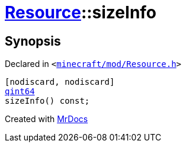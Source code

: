 [#Resource-sizeInfo]
= xref:Resource.adoc[Resource]::sizeInfo
:relfileprefix: ../
:mrdocs:


== Synopsis

Declared in `&lt;https://github.com/PrismLauncher/PrismLauncher/blob/develop/minecraft/mod/Resource.h#L93[minecraft&sol;mod&sol;Resource&period;h]&gt;`

[source,cpp,subs="verbatim,replacements,macros,-callouts"]
----
[nodiscard, nodiscard]
xref:qint64.adoc[qint64]
sizeInfo() const;
----



[.small]#Created with https://www.mrdocs.com[MrDocs]#
